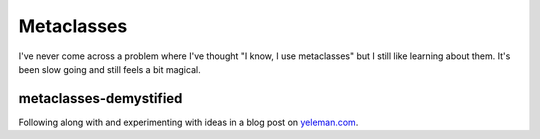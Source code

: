 Metaclasses
-----------

I've never come across a problem where I've thought "I know, I use metaclasses"
but I still like learning about them. It's been slow going and still feels
a bit magical.

metaclasses-demystified
+++++++++++++++++++++++

Following along with and experimenting with ideas in a blog post on
`yeleman.com`_.


.. _yeleman.com: http://yeleman.com/python-metaclasses-demystified/
